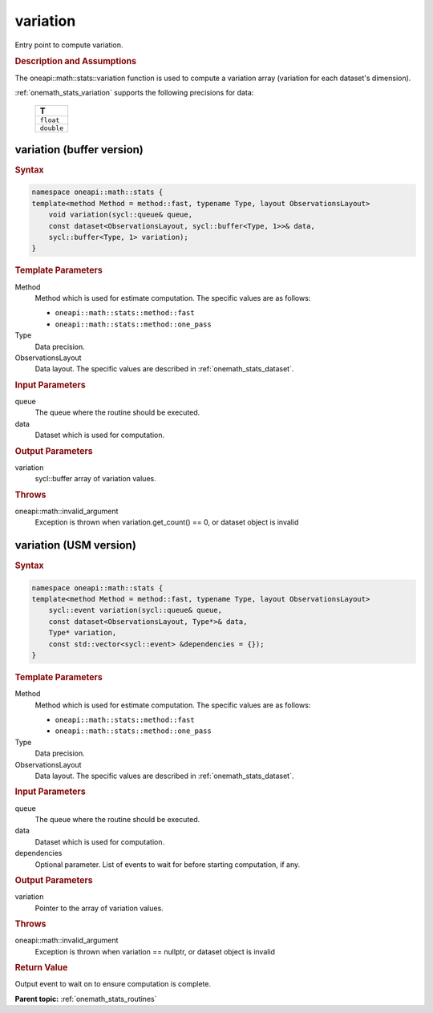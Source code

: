 .. SPDX-FileCopyrightText: 2019-2020 Intel Corporation
..
.. SPDX-License-Identifier: CC-BY-4.0

.. _onemath_stats_variation:

variation
=========

Entry point to compute variation.

.. _onemath_stats_variation_description:

.. rubric:: Description and Assumptions

The oneapi::math::stats::variation function is used to compute a variation array (variation for each dataset's dimension).

:ref:`onemath_stats_variation` supports the following precisions for data:

    .. list-table::
        :header-rows: 1

        * - T
        * - ``float``
        * - ``double``


.. _onemath_stats_variation_buffer:

variation (buffer version)
--------------------------

.. rubric:: Syntax

.. code-block:: cpp

    namespace oneapi::math::stats {
    template<method Method = method::fast, typename Type, layout ObservationsLayout>
        void variation(sycl::queue& queue,
        const dataset<ObservationsLayout, sycl::buffer<Type, 1>>& data,
        sycl::buffer<Type, 1> variation);
    }

.. container:: section

    .. rubric:: Template Parameters

    Method
        Method which is used for estimate computation. The specific values are as follows:

        *  ``oneapi::math::stats::method::fast``
        *  ``oneapi::math::stats::method::one_pass``

    Type
        Data precision.

    ObservationsLayout
        Data layout. The specific values are described in :ref:`onemath_stats_dataset`.

.. container:: section

    .. rubric:: Input Parameters

    queue
        The queue where the routine should be executed.

    data
        Dataset which is used for computation.

.. container:: section

    .. rubric:: Output Parameters

    variation
        sycl::buffer array of variation values.

.. container:: section

    .. rubric:: Throws

    oneapi::math::invalid_argument
        Exception is thrown when variation.get_count() == 0, or dataset object is invalid

.. _onemath_stats_variation_usm:

variation (USM version)
-----------------------

.. rubric:: Syntax

.. code-block:: cpp

    namespace oneapi::math::stats {
    template<method Method = method::fast, typename Type, layout ObservationsLayout>
        sycl::event variation(sycl::queue& queue,
        const dataset<ObservationsLayout, Type*>& data,
        Type* variation,
        const std::vector<sycl::event> &dependencies = {});
    }

.. container:: section

    .. rubric:: Template Parameters

    Method
        Method which is used for estimate computation. The specific values are as follows:

        *  ``oneapi::math::stats::method::fast``
        *  ``oneapi::math::stats::method::one_pass``

    Type
        Data precision.

    ObservationsLayout
        Data layout. The specific values are described in :ref:`onemath_stats_dataset`.

.. container:: section

    .. rubric:: Input Parameters

    queue
        The queue where the routine should be executed.

    data
        Dataset which is used for computation.

    dependencies
        Optional parameter. List of events to wait for before starting computation, if any.

.. container:: section

    .. rubric:: Output Parameters

    variation
        Pointer to the array of variation values.

.. container:: section

    .. rubric:: Throws

    oneapi::math::invalid_argument
        Exception is thrown when variation == nullptr, or dataset object is invalid

.. container:: section

    .. rubric:: Return Value

    Output event to wait on to ensure computation is complete.


**Parent topic:** :ref:`onemath_stats_routines`


